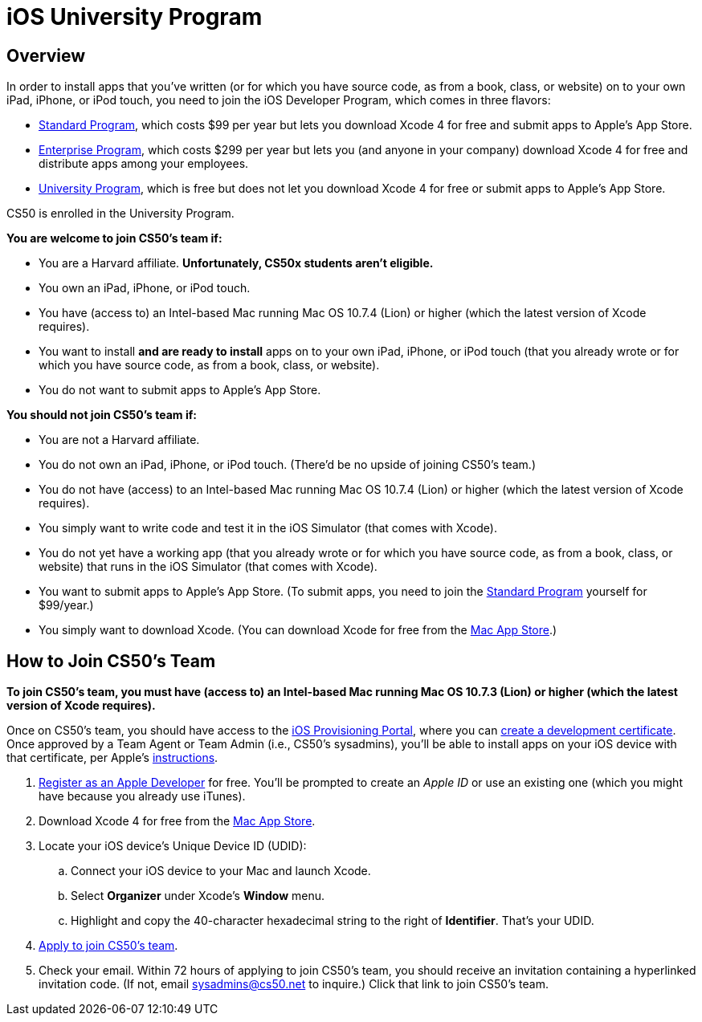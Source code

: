 = iOS University Program

== Overview

In order to install apps that you've written (or for which you have
source code, as from a book, class, or website) on to your own iPad,
iPhone, or iPod touch, you need to join the iOS Developer Program, which
comes in three flavors:

* http://developer.apple.com/programs/ios/[Standard Program], which
costs $99 per year but lets you download Xcode 4 for free and submit
apps to Apple's App Store.
* http://developer.apple.com/programs/ios/enterprise/[Enterprise
Program], which costs $299 per year but lets you (and anyone in your
company) download Xcode 4 for free and distribute apps among your
employees.
* http://developer.apple.com/programs/ios/university/[University
Program], which is free but does not let you download Xcode 4 for free
or submit apps to Apple's App Store.

CS50 is enrolled in the University Program.

*You are welcome to join CS50's team if:*

* You are a Harvard affiliate. *Unfortunately, CS50x students aren't
eligible.*
* You own an iPad, iPhone, or iPod touch.
* You have (access to) an Intel-based Mac running Mac OS 10.7.4 (Lion)
or higher (which the latest version of Xcode requires).
* You want to install *and are ready to install* apps on to your own
iPad, iPhone, or iPod touch (that you already wrote or for which you
have source code, as from a book, class, or website).
* You do not want to submit apps to Apple's App Store.

*You should not join CS50's team if:*

* You are not a Harvard affiliate.
* You do not own an iPad, iPhone, or iPod touch. (There'd be no upside
of joining CS50's team.)
* You do not have (access) to an Intel-based Mac running Mac OS 10.7.4
(Lion) or higher (which the latest version of Xcode requires).
* You simply want to write code and test it in the iOS Simulator (that
comes with Xcode).
* You do not yet have a working app (that you already wrote or for which
you have source code, as from a book, class, or website) that runs in
the iOS Simulator (that comes with Xcode).
* You want to submit apps to Apple's App Store. (To submit apps, you
need to join the http://developer.apple.com/programs/ios/[Standard
Program] yourself for $99/year.)
* You simply want to download Xcode. (You can download Xcode for free from the
http://itunes.apple.com/us/app/xcode/id497799835?ls=1&mt=12[Mac App Store].)


== How to Join CS50's Team

*To join CS50's team, you must have (access to) an Intel-based Mac
running Mac OS 10.7.3 (Lion) or higher (which the latest version of
Xcode requires).*

Once on CS50's team, you should have access to the
http://developer.apple.com/ios/my/overview.action[iOS Provisioning
Portal], where you can
http://developer.apple.com/ios/my/certificates/create.action[create a
development certificate]. Once approved by a Team Agent or Team Admin
(i.e., CS50's sysadmins), you'll be able to install apps on your iOS
device with that certificate, per Apple's
http://developer.apple.com/ios/my/certificates/howto.action[instructions].

. http://developer.apple.com/programs/register/[Register as an Apple
Developer] for free. You'll be prompted to create an _Apple ID_ or use
an existing one (which you might have because you already use iTunes).
. Download Xcode 4 for free from the
http://itunes.apple.com/us/app/xcode/id497799835?ls=1&mt=12[Mac App Store].
. Locate your iOS device's Unique Device ID (UDID):
+
--
..  Connect your iOS device to your Mac and launch Xcode.
..  Select *Organizer* under Xcode's *Window* menu.
..  Highlight and copy the 40-character hexadecimal string to the right of *Identifier*. That's your UDID.
--
+
. https://spreadsheets.google.com/viewform?hl=en&formkey=dDdtZHNEbGhESHgtVF92YXNGS3dRUFE6MQ[Apply
to join CS50's team].
. Check your email. Within 72 hours of applying to join CS50's team,
you should receive an invitation containing a hyperlinked invitation
code. (If not, email sysadmins@cs50.net to inquire.) Click that link to
join CS50's team.
